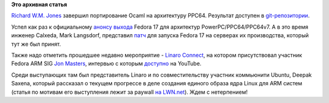 .. title: Новости secondary arch Fedora
.. slug: Новости-secondary-arch-fedora
.. date: 2012-06-16 00:19:40
.. tags:
.. category:
.. link:
.. description:
.. type: text
.. author: Peter Lemenkov

**Это архивная статья**


`Richard W.M. Jones <http://people.redhat.com/~rjones/>`__ завершил
портирование Ocaml на архитектуру PPC64. Результат доступен в
`git-репозитории <http://git.fedorahosted.org/git/?p=fedora-ocaml.git>`__.

Успел как раз к официальному `анонсу
выхода <http://lists.fedoraproject.org/pipermail/ppc/2012-June/001717.html>`__
Fedora 17 для архитектур PowerPC/PPC64/PPC64v7. А в это время инженер
Calxeda, Mark Langsdorf, представил
`патч <http://thread.gmane.org/gmane.linux.redhat.fedora.arm/3388>`__
для запуска Fedora 17 на серверах их производства, который тут же был
принят.

Также надо отметить прошедшее недавно мероприятие - `Linaro
Connect <https://plus.google.com/103294826956432430431/about>`__, на
котором присутствовал участник Fedora ARM SIG `Jon
Masters <https://plus.google.com/106265217227408958782/about>`__,
интервью с которым
`доступно <http://www.youtube.com/watch?v=aaAIjx8HJNs>`__ на YouTube.

Среди выступающих там был представитель Linaro и по совместительству
участник коммьюнити Ubuntu, Deepak Saxena, который рассказал о текущем
прогрессе в деле создания единого образа ядра Linux для ARM систем
(статья по мотивам его выступления лежит за paywall `на
LWN.net <https://lwn.net/Articles/501696/>`__). Ждем с нетерпением!
